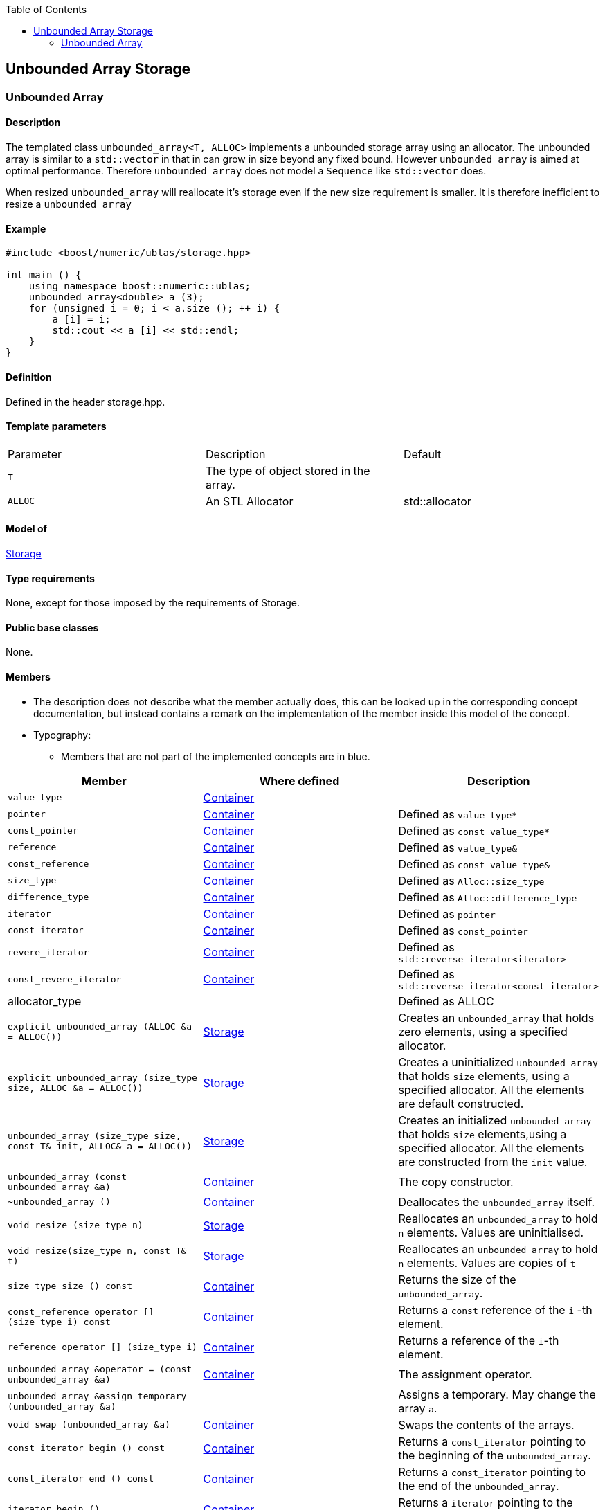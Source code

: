 :toc: left
:toclevels: 2
:idprefix:
:listing-caption: Code Example
:docinfo: private-footer

== Unbounded Array Storage

[[toc]]

=== [#unbounded_array]#Unbounded Array#

==== Description

The templated class `unbounded_array<T, ALLOC>` implements a unbounded
storage array using an allocator. The unbounded array is similar to a
`std::vector` in that in can grow in size beyond any fixed bound.
However `unbounded_array` is aimed at optimal performance. Therefore
`unbounded_array` does not model a `Sequence` like `std::vector` does.

When resized `unbounded_array` will reallocate it's storage even if the
new size requirement is smaller. It is therefore inefficient to resize a
`unbounded_array`

==== Example

[source, cpp]
....
#include <boost/numeric/ublas/storage.hpp>

int main () {
    using namespace boost::numeric::ublas;
    unbounded_array<double> a (3);
    for (unsigned i = 0; i < a.size (); ++ i) {
        a [i] = i;
        std::cout << a [i] << std::endl;
    }
}
....

==== Definition

Defined in the header storage.hpp.

==== Template parameters

[cols=",,",]
|===
|Parameter |Description |Default
|`T` |The type of object stored in the array. |
|`ALLOC` |An STL Allocator |std::allocator
|===

==== Model of

link:storage_concept.html[Storage]

==== Type requirements

None, except for those imposed by the requirements of Storage.

==== Public base classes

None.

==== Members

* The description does not describe what the member actually does, this
can be looked up in the corresponding concept documentation, but instead
contains a remark on the implementation of the member inside this model
of the concept.
* Typography:
** Members that are not part of the implemented concepts are in blue.

[cols=,,,]
|===
|Member |Where defined |Description

|`value_type` |https://www.boost.org/sgi/stl/Container.html[Container] |

|`pointer` |https://www.boost.org/sgi/stl/Container.html[Container] |Defined as `value_type*`

|`const_pointer` |https://www.boost.org/sgi/stl/Container.html[Container] |Defined as `const value_type*`

|`reference` |https://www.boost.org/sgi/stl/Container.html[Container] |Defined as `value_type&`

|`const_reference` |https://www.boost.org/sgi/stl/Container.html[Container] |Defined as `const value_type&`

|`size_type` |https://www.boost.org/sgi/stl/Container.html[Container] |Defined as `Alloc::size_type`

|`difference_type` |https://www.boost.org/sgi/stl/Container.html[Container] |Defined as `Alloc::difference_type`

|`iterator` |https://www.boost.org/sgi/stl/Container.html[Container] |Defined as `pointer`

|`const_iterator` |https://www.boost.org/sgi/stl/Container.html[Container] |Defined as `const_pointer`

|`revere_iterator` |https://www.boost.org/sgi/stl/Container.html[Container] |Defined as `std::reverse_iterator<iterator>`

|`const_revere_iterator` |https://www.boost.org/sgi/stl/Container.html[Container] |Defined as `std::reverse_iterator<const_iterator>`

|[blue]#allocator_type# | |Defined as ALLOC

|`explicit unbounded_array (ALLOC &a = ALLOC())` |link:storage_concept.html[Storage] |Creates an `unbounded_array` that holds zero elements, using a specified allocator.

|`explicit unbounded_array (size_type size, ALLOC &a = ALLOC())` |link:storage_concept.html[Storage] |Creates a uninitialized `unbounded_array` that holds `size` elements, using a specified allocator. All the elements are default constructed.

|`unbounded_array (size_type size, const T& init, ALLOC& a = ALLOC())` |link:storage_concept.html[Storage] |Creates an initialized `unbounded_array` that holds `size` elements,using a specified allocator. All the elements are constructed from the `init` value.

|`unbounded_array (const unbounded_array &a)` |https://www.boost.org/sgi/stl/Container.html[Container] |The copy constructor.

|`~unbounded_array ()` |https://www.boost.org/sgi/stl/Container.html[Container] |Deallocates the `unbounded_array` itself.

|`void resize (size_type n)` |link:storage_concept.html[Storage] |Reallocates an `unbounded_array` to hold `n` elements. Values are uninitialised.

|`void resize(size_type n, const T& t)` |link:storage_concept.html[Storage] |Reallocates an `unbounded_array` to hold `n` elements. Values are copies of `t`

|`size_type size () const` |https://www.boost.org/sgi/stl/Container.html[Container] |Returns the size of the `unbounded_array`.

|`const_reference operator [] (size_type i) const` |https://www.boost.org/sgi/stl/Container.html[Container] |Returns a `const` reference of the `i` -th element.

|`reference operator [] (size_type i)` |https://www.boost.org/sgi/stl/Container.html[Container] |Returns a reference of the `i`-th element.

|`unbounded_array &operator = (const unbounded_array &a)` |https://www.boost.org/sgi/stl/Container.html[Container] |The assignment operator.

|[blue]#`unbounded_array &assign_temporary (unbounded_array &a)`# | |Assigns a temporary. May change the array `a`.

|`void swap (unbounded_array &a)` |https://www.boost.org/sgi/stl/Container.html[Container] |Swaps the contents of the arrays.

|`const_iterator begin () const` |https://www.boost.org/sgi/stl/Container.html[Container] |Returns a `const_iterator` pointing to the beginning of the `unbounded_array`.

|`const_iterator end () const` |https://www.boost.org/sgi/stl/Container.html[Container] |Returns a `const_iterator` pointing to the end of the `unbounded_array`.

|`iterator begin ()` |https://www.boost.org/sgi/stl/Container.html[Container] |Returns a `iterator` pointing to the beginning of the `unbounded_array`.

|`iterator end ()` |https://www.boost.org/sgi/stl/Container.html[Container] |Returns a `iterator` pointing to the end of the `unbounded_array`.

|`const_reverse_iterator rbegin () const` |https://www.boost.org/sgi/stl/ReversibleContainer.html[ReversibleContainer] |Returns a `const_reverse_iterator` pointing to the beginning of the reversed `unbounded_array`.

|`const_reverse_iterator rend () const` |https://www.boost.org/sgi/stl/ReversibleContainer.html[ReversibleContainer] |Returns a `const_reverse_iterator` pointing to the end of the reversed `unbounded_array`. 

|`reverse_iterator rbegin ()` |https://www.boost.org/sgi/stl/ReversibleContainer.html[ReversibleContainer] |Returns a `reverse_iterator` pointing to the beginning of the reversed `unbounded_array`.

|`reverse_iterator rend ()` |https://www.boost.org/sgi/stl/ReversibleContainer.html[ReversibleContainer] |Returns a `reverse_iterator` pointing to the end of the reversed `unbounded_array`.

|===

'''''

Copyright (©) 2000-2002 Joerg Walter, Mathias Koch +
Copyright (©) 2021 Shikhar Vashistha +
Use, modification and distribution are subject to the Boost Software
License, Version 1.0. (See accompanying file LICENSE_1_0.txt or copy at
http://www.boost.org/LICENSE_1_0.txt ).
